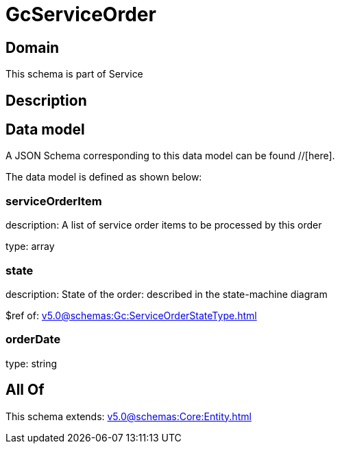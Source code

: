 = GcServiceOrder

[#domain]
== Domain

This schema is part of Service

[#description]
== Description



[#data_model]
== Data model

A JSON Schema corresponding to this data model can be found //[here].

The data model is defined as shown below:


=== serviceOrderItem
description: A list of service order items to be processed by this order

type: array


=== state
description: State of the order: described in the state-machine diagram

$ref of: xref:v5.0@schemas:Gc:ServiceOrderStateType.adoc[]


=== orderDate
type: string


[#all_of]
== All Of

This schema extends: xref:v5.0@schemas:Core:Entity.adoc[]
